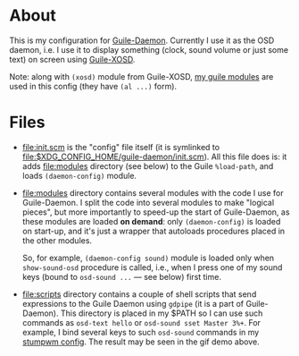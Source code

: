 * About

This is my configuration for [[https://github.com/alezost/guile-daemon][Guile-Daemon]].  Currently I use it as the
OSD daemon, i.e. I use it to display something (clock, sound volume or
just some text) on screen using [[https://github.com/alezost/guile-xosd][Guile-XOSD]].

[[file:sound-volume-demo.gif]]

Note: along with =(xosd)= module from Guile-XOSD, [[https://github.com/alezost/guile-config][my guile modules]] are
used in this config (they have =(al ...)= form).

* Files

- [[file:init.scm]] is the "config" file itself (it is symlinked to
  [[file:$XDG_CONFIG_HOME/guile-daemon/init.scm]]).  All this file does is:
  it adds [[file:modules]] directory (see below) to the Guile =%load-path=,
  and loads =(daemon-config)= module.

- [[file:modules]] directory contains several modules with the code I use
  for Guile-Daemon.  I split the code into several modules to make
  "logical pieces", but more importantly to speed-up the start of
  Guile-Daemon, as these modules are loaded *on demand*: only
  =(daemon-config)= is loaded on start-up, and it's just a wrapper that
  autoloads procedures placed in the other modules.

  So, for example, =(daemon-config sound)= module is loaded only when
  =show-sound-osd= procedure is called, i.e., when I press one of my
  sound keys (bound to =osd-sound ...= — see below) first time.

- [[file:scripts]] directory contains a couple of shell scripts that send
  expressions to the Guile Daemon using =gdpipe= (it is a part of
  Guile-Daemon).  This directory is placed in my $PATH so I can use such
  commands as =osd-text hello= or =osd-sound sset Master 3%+=.  For
  example, I bind several keys to such =osd-sound= commands in my
  [[https://github.com/alezost/stumpwm-config][stumpwm config]].  The result may be seen in the gif demo above.

